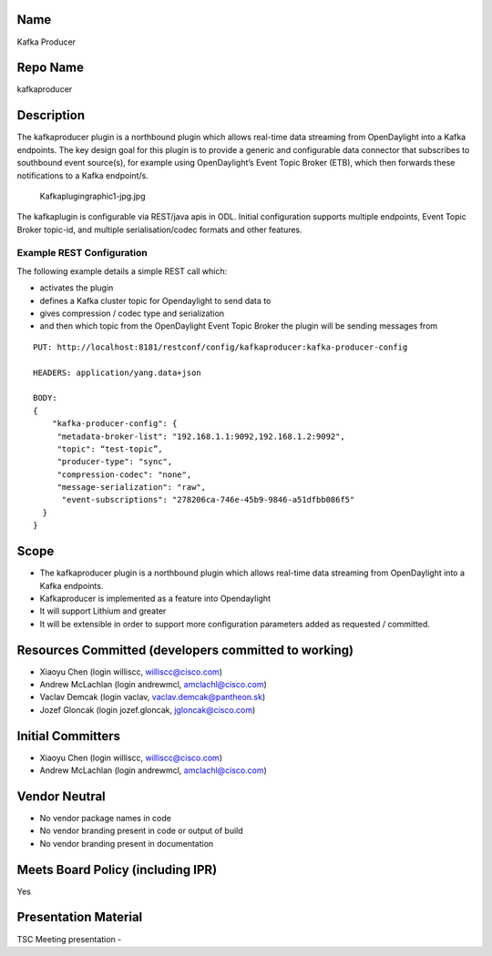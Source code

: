Name
----

Kafka Producer

Repo Name
---------

kafkaproducer

Description
-----------

The kafkaproducer plugin is a northbound plugin which allows real-time
data streaming from OpenDaylight into a Kafka endpoints. The key design
goal for this plugin is to provide a generic and configurable data
connector that subscribes to southbound event source(s), for example
using OpenDaylight’s Event Topic Broker (ETB), which then forwards these
notifications to a Kafka endpoint/s.

.. figure:: Kafkaplugingraphic1-jpg.jpg
   :alt: Kafkaplugingraphic1-jpg.jpg
   :width: 400px

   Kafkaplugingraphic1-jpg.jpg

The kafkaplugin is configurable via REST/java apis in ODL. Initial
configuration supports multiple endpoints, Event Topic Broker topic-id,
and multiple serialisation/codec formats and other features.

Example REST Configuration
~~~~~~~~~~~~~~~~~~~~~~~~~~

The following example details a simple REST call which:

-  activates the plugin
-  defines a Kafka cluster topic for Opendaylight to send data to
-  gives compression / codec type and serialization
-  and then which topic from the OpenDaylight Event Topic Broker the
   plugin will be sending messages from

::

   PUT: http://localhost:8181/restconf/config/kafkaproducer:kafka-producer-config

   HEADERS: application/yang.data+json

   BODY:
   {
       "kafka-producer-config": {
        "metadata-broker-list": "192.168.1.1:9092,192.168.1.2:9092",
        "topic": “test-topic”,
        "producer-type": "sync",
        "compression-codec": "none",
        "message-serialization": "raw", 
         "event-subscriptions": "278206ca-746e-45b9-9846-a51dfbb086f5"
     }
   }

Scope
-----

-  The kafkaproducer plugin is a northbound plugin which allows
   real-time data streaming from OpenDaylight into a Kafka endpoints.
-  Kafkaproducer is implemented as a feature into Opendaylight
-  It will support Lithium and greater
-  It will be extensible in order to support more configuration
   parameters added as requested / committed.

Resources Committed (developers committed to working)
-----------------------------------------------------

-  Xiaoyu Chen (login williscc, williscc@cisco.com)
-  Andrew McLachlan (login andrewmcl, amclachl@cisco.com)
-  Vaclav Demcak (login vaclav, vaclav.demcak@pantheon.sk)
-  Jozef Gloncak (login jozef.gloncak, jgloncak@cisco.com)

Initial Committers
------------------

-  Xiaoyu Chen (login williscc, williscc@cisco.com)

-  Andrew McLachlan (login andrewmcl, amclachl@cisco.com)

Vendor Neutral
--------------

-  No vendor package names in code
-  No vendor branding present in code or output of build
-  No vendor branding present in documentation

Meets Board Policy (including IPR)
----------------------------------

Yes

Presentation Material
---------------------

TSC Meeting presentation - |Kafka_Proposal_to_TSC.pptx|

.. |Kafka_Proposal_to_TSC.pptx| image:: Kafka_Proposal_to_TSC.pptx